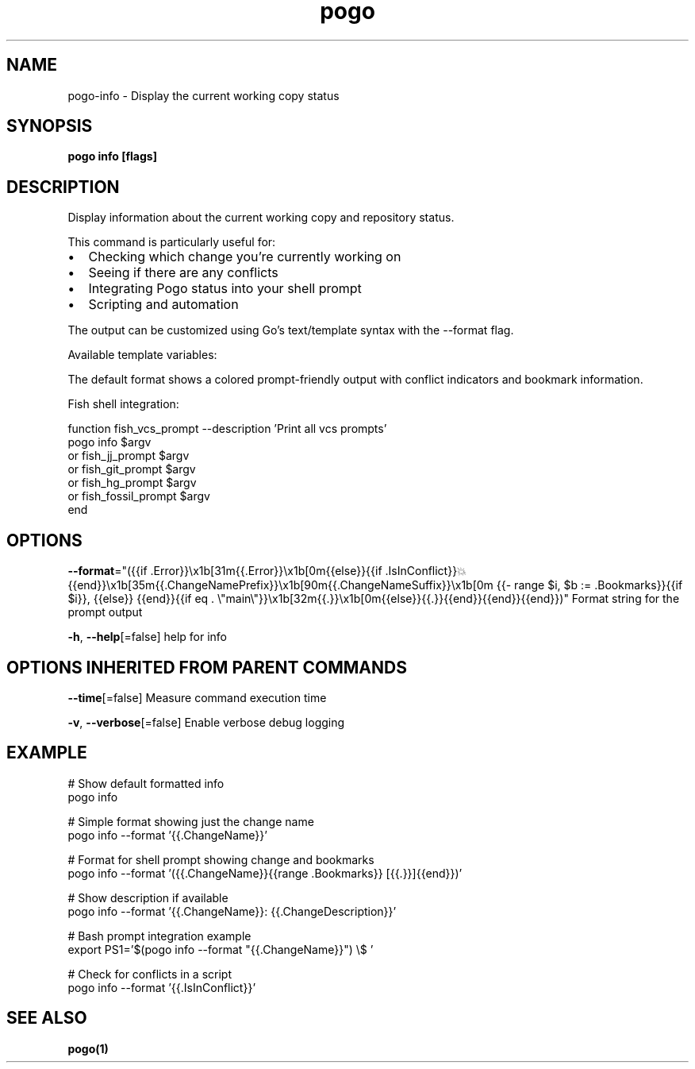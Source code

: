 '\" t
.nh
.TH "pogo" "1" "Sep 2025" "pogo/dev" "Pogo Manual"

.SH NAME
pogo-info - Display the current working copy status


.SH SYNOPSIS
\fBpogo info [flags]\fP


.SH DESCRIPTION
Display information about the current working copy and repository status.

.PP
This command is particularly useful for:
.IP \(bu 2
Checking which change you're currently working on
.IP \(bu 2
Seeing if there are any conflicts
.IP \(bu 2
Integrating Pogo status into your shell prompt
.IP \(bu 2
Scripting and automation

.PP
The output can be customized using Go's text/template syntax with the --format flag.

.PP
Available template variables:

.TS
allbox;
l l 
l l .
\fBVariable\fP	\fBDescription\fP
\fB{{.ChangeNamePrefix}}\fR	T{
The adjective part of the change name
T}
\fB{{.ChangeNameSuffix}}\fR	T{
The noun and number part of the change name
T}
\fB{{.ChangeName}}\fR	T{
The full change name (prefix + suffix)
T}
\fB{{.ChangeDescription}}\fR	T{
The description of the current change
T}
\fB{{.Bookmarks}}\fR	T{
Array of bookmarks pointing to this change
T}
\fB{{.IsInConflict}}\fR	T{
Boolean indicating if the change has conflicts
T}
\fB{{.Error}}\fR	T{
Any error message (connection issues, etc.)
T}
.TE

.PP
The default format shows a colored prompt-friendly output with conflict
indicators and bookmark information.

.PP
Fish shell integration:

.EX
function fish_vcs_prompt --description 'Print all vcs prompts'
    pogo info $argv
    or fish_jj_prompt $argv
    or fish_git_prompt $argv
    or fish_hg_prompt $argv
    or fish_fossil_prompt $argv
end
.EE


.SH OPTIONS
\fB--format\fP="({{if .Error}}\\x1b[31m{{.Error}}\\x1b[0m{{else}}{{if .IsInConflict}}💥{{end}}\\x1b[35m{{.ChangeNamePrefix}}\\x1b[90m{{.ChangeNameSuffix}}\\x1b[0m {{- range $i, $b := .Bookmarks}}{{if $i}}, {{else}} {{end}}{{if eq . \\"main\\"}}\\x1b[32m{{.}}\\x1b[0m{{else}}{{.}}{{end}}{{end}}{{end}})"
	Format string for the prompt output

.PP
\fB-h\fP, \fB--help\fP[=false]
	help for info


.SH OPTIONS INHERITED FROM PARENT COMMANDS
\fB--time\fP[=false]
	Measure command execution time

.PP
\fB-v\fP, \fB--verbose\fP[=false]
	Enable verbose debug logging


.SH EXAMPLE
.EX
# Show default formatted info
pogo info

# Simple format showing just the change name
pogo info --format '{{.ChangeName}}'

# Format for shell prompt showing change and bookmarks
pogo info --format '({{.ChangeName}}{{range .Bookmarks}} [{{.}}]{{end}})'

# Show description if available
pogo info --format '{{.ChangeName}}: {{.ChangeDescription}}'

# Bash prompt integration example
export PS1='$(pogo info --format "{{.ChangeName}}") \\$ '

# Check for conflicts in a script
pogo info --format '{{.IsInConflict}}'
.EE


.SH SEE ALSO
\fBpogo(1)\fP
